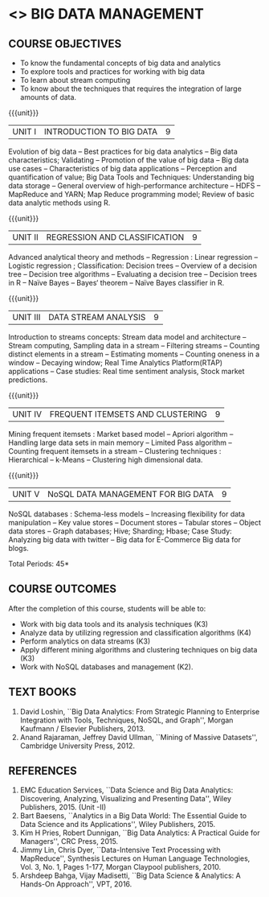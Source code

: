 * <<<PE202>>> BIG DATA MANAGEMENT
:properties:
:author: Dr. J Suresh and Dr. Y. V. Lokeswari
:date: 09-03-2021
:end:

#+begin_comment
- 1. 3 units are the same as AU
- 2. For changes, see the individual units. Unit - III of AU 2017 syllabus is removed. Unit IV is added as new
- 3. There are difference in three units when compared to M.E
- 4. Five Course outcomes specified and aligned with units
- 5. Not Applicable
#+end_comment

#+startup: showall
** CO PO MAPPING :noexport:
#+NAME: co-po-mapping
|                |    | PO1 | PO2 | PO3 | PO4 | PO5 | PO6 | PO7 | PO8 | PO9 | PO10 | PO11 | PO12 | PSO1 | PSO2 | PSO3 |
|                |    |  K3 |  K4 |  K5 |  K5 |  K6 |   - |   - |   - |   - |    - |    - |    - |   K5 |   K3 |   K6 |
| CO1            | K3 |   3 |   2 |   2 |   0 |   1 |   0 |   0 |   0 |   1 |    0 |    0 |    1 |    2 |    3 |    1 |
| CO2            | K4 |   3 |   3 |   2 |   2 |   2 |   0 |   0 |   0 |   1 |    0 |    0 |    1 |    2 |    3 |    2 |
| CO3            | K3 |   3 |   2 |   2 |   2 |   1 |   0 |   0 |   0 |   1 |    0 |    0 |    1 |    2 |    3 |    1 |
| CO4            | K3 |   3 |   2 |   2 |   2 |   1 |   0 |   0 |   0 |   1 |    0 |    0 |    1 |    2 |    3 |    1 |
| CO5            | K2 |   2 |   2 |   1 |   1 |   1 |   0 |   0 |   0 |   1 |    0 |    0 |    1 |    1 |    2 |    1 |
| Score          |    |  14 |  11 |   9 |   7 |   6 |   0 |   0 |   0 |   5 |    0 |    0 |    5 |    9 |   14 |    6 |
| Course Mapping |    |   3 |   3 |   2 |   2 |   2 |   0 |   0 |   0 |   1 |    0 |    0 |    1 |    2 |    3 |    2 |


{{{credits}}}
| L | T | P | C |
| 3 | 0 | 0 | 3 |

** COURSE OBJECTIVES
- To know the fundamental concepts of big data and analytics
- To explore tools and practices for working with big data
- To learn about stream computing
- To know about the techniques that requires the integration of large
  amounts of data.


{{{unit}}}
| UNIT I | INTRODUCTION TO BIG DATA | 9 |
Evolution of big data -- Best practices for big data analytics -- Big
data characteristics; Validating -- Promotion of the value of big data
-- Big data use cases -- Characteristics of big data applications --
Perception and quantification of value; Big Data Tools and Techniques:
Understanding big data storage -- General overview of high-performance
architecture -- HDFS -- MapReduce and YARN; Map Reduce programming
model; Review of basic data analytic methods using R.
#+begin_comment
Added: Review of basic data analytic methods using R
#+end_comment

{{{unit}}}
| UNIT II | REGRESSION AND CLASSIFICATION | 9 |
Advanced analytical theory and methods -- Regression : Linear
regression -- Logistic regression ; Classification: Decision trees --
Overview of a decision tree -- Decision tree
algorithms -- Evaluating a decision tree -- Decision trees in R --
Naïve Bayes -- Bayes‘ theorem -- Naïve Bayes classifier in R.
#+begin_comment
Added: Regression 
Added: Naïve Bayes classifier in R
Moved: Clustering to Unit - IV
#+end_comment

{{{unit}}}
|UNIT III | DATA STREAM ANALYSIS | 9 |
Introduction to streams concepts: Stream data model and architecture -- Stream computing,
 Sampling data in a stream -- Filtering streams -- Counting distinct elements in a stream -- 
Estimating moments -- Counting oneness in a window -- Decaying window; 
Real Time Analytics Platform(RTAP) applications -- 
Case studies: Real time sentiment analysis, Stock market predictions.
#+begin_comment
Moved:  Unit - IV in AU 2017 syllabus to Unit - III
Removed: Using Graph Analytics for Big Data: Graph Analytics
#+end_comment

{{{unit}}}
|UNIT IV | FREQUENT ITEMSETS AND CLUSTERING  | 9 |
Mining frequent itemsets : Market based model -- Apriori algorithm --
Handling large data sets in main memory -- Limited Pass algorithm --
Counting frequent itemsets in a stream -- Clustering techniques :
Hierarchical -- k-Means -- Clustering high dimensional data.  
#+begin_comment
Modified:  Mining frequent itemsets and Clustering techniques for big data
Removed: CLIQUE and PROCLUS -- Frequent pattern based clustering methods -- Clustering
in non-euclidean space -- Clustering for streams and parallelism.
Removed the above topics from Unit - IV to cover in the given hours.
#+end_comment

{{{unit}}}
| UNIT V | NoSQL DATA MANAGEMENT FOR BIG DATA | 9 |
NoSQL databases : Schema-less models -- Increasing flexibility for
data manipulation -- Key value stores -- Document stores -- Tabular
stores -- Object data stores -- Graph databases; Hive; Sharding;
Hbase; Case Study: Analyzing big data with twitter -- Big data for E-Commerce Big
data for blogs.
#+begin_comment
Moved: Review of basic data analytic methods using R to Unit - I
#+end_comment
\hfill *Total Periods: 45*

** COURSE OUTCOMES
After the completion of this course, students will be able to: 
- Work with big data tools and its analysis techniques (K3)
- Analyze data by utilizing regression and classification algorithms (K4)
- Perform analytics on data streams (K3)
- Apply different mining algorithms and clustering techniques on big data (K3)
- Work with NoSQL databases and management (K2).

      
** TEXT BOOKS
1. David Loshin, ``Big Data Analytics: From Strategic Planning to
   Enterprise Integration with Tools, Techniques, NoSQL, and Graph'',
   Morgan Kaufmann / Elsevier Publishers, 2013.
2. Anand Rajaraman, Jeffrey David Ullman, ``Mining of Massive
   Datasets'', Cambridge University Press, 2012.


** REFERENCES
1. EMC Education Services, ``Data Science and Big Data Analytics:
   Discovering, Analyzing, Visualizing and Presenting Data'', Wiley
   Publishers, 2015. (Unit -II)
2. Bart Baesens, ``Analytics in a Big Data World: The Essential Guide
   to Data Science and its Applications'', Wiley Publishers, 2015.
3. Kim H Pries, Robert Dunnigan, ``Big Data Analytics: A Practical
   Guide for Managers'', CRC Press, 2015.
4. Jimmy Lin, Chris Dyer, ``Data-Intensive Text Processing with
   MapReduce'', Synthesis Lectures on Human Language Technologies,
   Vol. 3, No. 1, Pages 1-177, Morgan Claypool publishers, 2010.
5. Arshdeep Bahga, Vijay Madisetti, ``Big Data Science & Analytics:
   A Hands-On Approach'', VPT, 2016.
